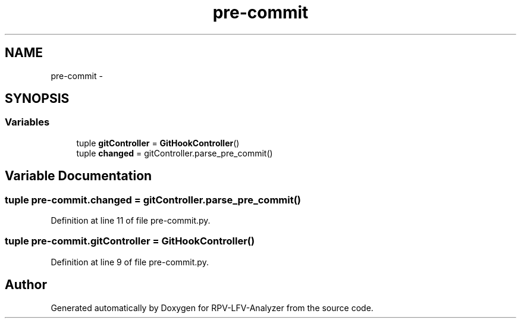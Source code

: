 .TH "pre-commit" 3 "Tue Mar 17 2015" "RPV-LFV-Analyzer" \" -*- nroff -*-
.ad l
.nh
.SH NAME
pre-commit \- 
.SH SYNOPSIS
.br
.PP
.SS "Variables"

.in +1c
.ti -1c
.RI "tuple \fBgitController\fP = \fBGitHookController\fP()"
.br
.ti -1c
.RI "tuple \fBchanged\fP = gitController\&.parse_pre_commit()"
.br
.in -1c
.SH "Variable Documentation"
.PP 
.SS "tuple pre-commit\&.changed = gitController\&.parse_pre_commit()"

.PP
Definition at line 11 of file pre-commit\&.py\&.
.SS "tuple pre-commit\&.gitController = \fBGitHookController\fP()"

.PP
Definition at line 9 of file pre-commit\&.py\&.
.SH "Author"
.PP 
Generated automatically by Doxygen for RPV-LFV-Analyzer from the source code\&.

